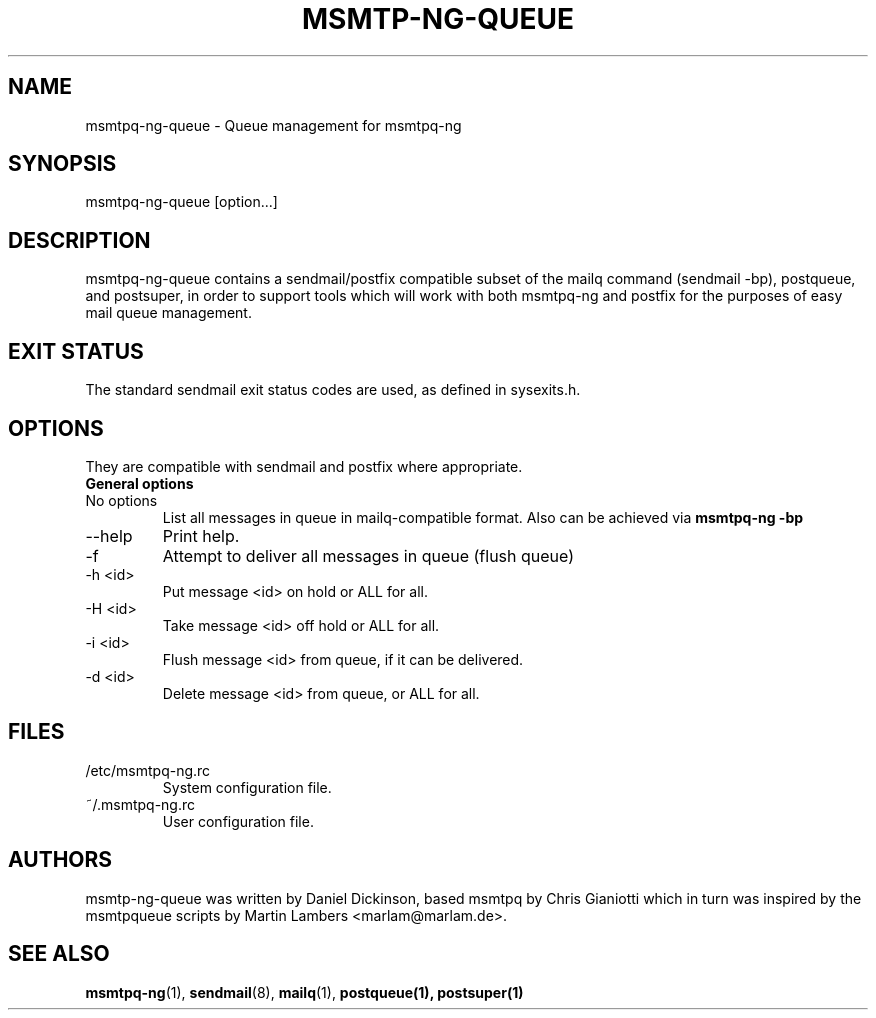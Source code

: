 .\" -*-nroff-*-
.\"
.\" Copyright (C) 2005, 2006, 2007, 2008, 2009, 2010, 2011, 2012, 2013, 2014,
.\" 2015, 2016
.\" Martin Lambers
.\" Copyright (C) 2011
.\" Scott Shumate
.\" Copyright (C) 2016
.\" Daniel Dickinson
.\"
.\" Permission is granted to copy, distribute and/or modify this document
.\" under the terms of the GNU Free Documentation License, Version 1.2 or
.\" any later version published by the Free Software Foundation; with no
.\" Invariant Sections, no Front-Cover Texts, and no Back-Cover Texts.
.TH MSMTP-NG-QUEUE 1 2016-06
.SH NAME
msmtpq-ng-queue \- Queue management for msmtpq-ng
.SH SYNOPSIS
.IP "msmtpq-ng-queue [option...]"
.SH DESCRIPTION
msmtpq-ng-queue contains a sendmail/postfix compatible subset of
the mailq command (sendmail -bp), postqueue, and postsuper, in
order to support tools which will work with both msmtpq-ng and
postfix for the purposes of easy mail queue management.
.br
.br
.SH EXIT STATUS
The standard sendmail exit status codes are used, as defined in sysexits.h.
.SH OPTIONS
They are compatible with sendmail and postfix where appropriate.
.IP "\fBGeneral options\fP"
.IP "No options"
List all messages in queue in mailq-compatible format.  Also can
be achieved via
.B msmtpq-ng -bp
.IP "\--help"
Print help.
.IP "\-f"
Attempt to deliver all messages in queue (flush queue)
.IP "\-h <id>"
Put message <id> on hold or ALL for all.
.IP "\-H <id>"
Take message <id> off hold or ALL for all.
.IP "\-i <id>"
Flush message <id> from queue, if it can be delivered.
.IP "\-d <id>"
Delete message <id> from queue, or ALL for all.
.SH FILES
.IP "/etc/msmtpq-ng.rc"
System configuration file.
.IP "~/.msmtpq-ng.rc"
User configuration file.
.SH AUTHORS
msmtp-ng-queue was written by Daniel Dickinson, based msmtpq by
Chris Gianiotti which in turn was inspired by the msmtpqueue scripts
by Martin Lambers <marlam@marlam.de>.
.SH SEE ALSO
.BR msmtpq-ng (1),
.BR sendmail (8),
.BR mailq (1),
.BR postqueue(1),
.BR postsuper(1)
